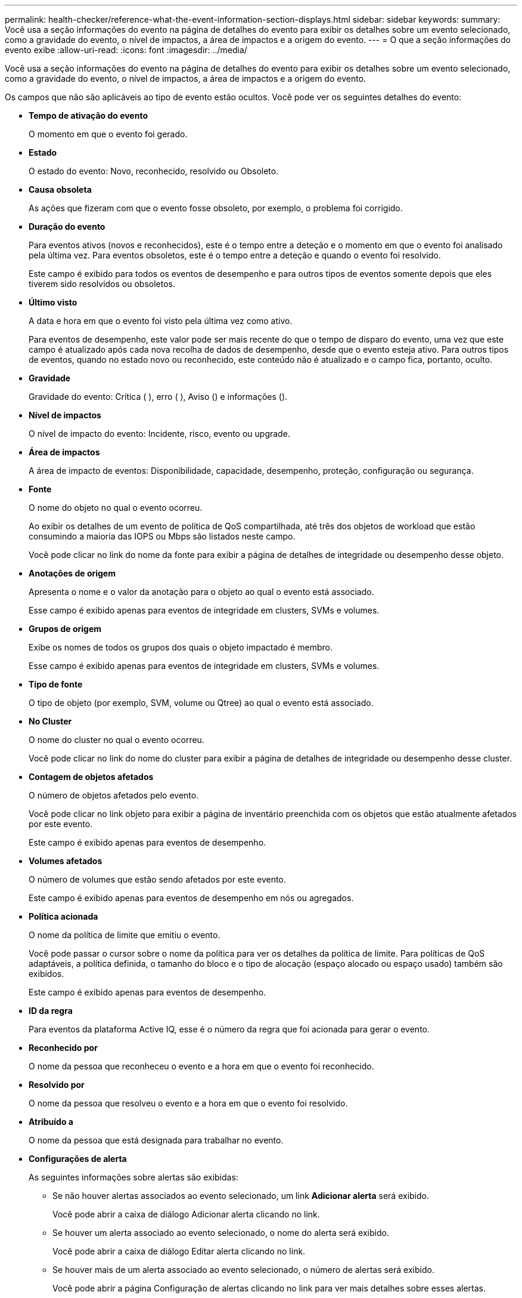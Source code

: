 ---
permalink: health-checker/reference-what-the-event-information-section-displays.html 
sidebar: sidebar 
keywords:  
summary: Você usa a seção informações do evento na página de detalhes do evento para exibir os detalhes sobre um evento selecionado, como a gravidade do evento, o nível de impactos, a área de impactos e a origem do evento. 
---
= O que a seção informações do evento exibe
:allow-uri-read: 
:icons: font
:imagesdir: ../media/


[role="lead"]
Você usa a seção informações do evento na página de detalhes do evento para exibir os detalhes sobre um evento selecionado, como a gravidade do evento, o nível de impactos, a área de impactos e a origem do evento.

Os campos que não são aplicáveis ao tipo de evento estão ocultos. Você pode ver os seguintes detalhes do evento:

* *Tempo de ativação do evento*
+
O momento em que o evento foi gerado.

* *Estado*
+
O estado do evento: Novo, reconhecido, resolvido ou Obsoleto.

* *Causa obsoleta*
+
As ações que fizeram com que o evento fosse obsoleto, por exemplo, o problema foi corrigido.

* *Duração do evento*
+
Para eventos ativos (novos e reconhecidos), este é o tempo entre a deteção e o momento em que o evento foi analisado pela última vez. Para eventos obsoletos, este é o tempo entre a deteção e quando o evento foi resolvido.

+
Este campo é exibido para todos os eventos de desempenho e para outros tipos de eventos somente depois que eles tiverem sido resolvidos ou obsoletos.

* *Último visto*
+
A data e hora em que o evento foi visto pela última vez como ativo.

+
Para eventos de desempenho, este valor pode ser mais recente do que o tempo de disparo do evento, uma vez que este campo é atualizado após cada nova recolha de dados de desempenho, desde que o evento esteja ativo. Para outros tipos de eventos, quando no estado novo ou reconhecido, este conteúdo não é atualizado e o campo fica, portanto, oculto.

* *Gravidade*
+
Gravidade do evento: Crítica (image:../media/sev-critical-um60.png[""] ), erro (image:../media/sev-error-um60.png[""] ), Aviso (image:../media/sev-warning-um60.png[""]) e informações (image:../media/sev-information-um60.gif[""]).

* *Nível de impactos*
+
O nível de impacto do evento: Incidente, risco, evento ou upgrade.

* *Área de impactos*
+
A área de impacto de eventos: Disponibilidade, capacidade, desempenho, proteção, configuração ou segurança.

* *Fonte*
+
O nome do objeto no qual o evento ocorreu.

+
Ao exibir os detalhes de um evento de política de QoS compartilhada, até três dos objetos de workload que estão consumindo a maioria das IOPS ou Mbps são listados neste campo.

+
Você pode clicar no link do nome da fonte para exibir a página de detalhes de integridade ou desempenho desse objeto.

* *Anotações de origem*
+
Apresenta o nome e o valor da anotação para o objeto ao qual o evento está associado.

+
Esse campo é exibido apenas para eventos de integridade em clusters, SVMs e volumes.

* *Grupos de origem*
+
Exibe os nomes de todos os grupos dos quais o objeto impactado é membro.

+
Esse campo é exibido apenas para eventos de integridade em clusters, SVMs e volumes.

* *Tipo de fonte*
+
O tipo de objeto (por exemplo, SVM, volume ou Qtree) ao qual o evento está associado.

* *No Cluster*
+
O nome do cluster no qual o evento ocorreu.

+
Você pode clicar no link do nome do cluster para exibir a página de detalhes de integridade ou desempenho desse cluster.

* *Contagem de objetos afetados*
+
O número de objetos afetados pelo evento.

+
Você pode clicar no link objeto para exibir a página de inventário preenchida com os objetos que estão atualmente afetados por este evento.

+
Este campo é exibido apenas para eventos de desempenho.

* *Volumes afetados*
+
O número de volumes que estão sendo afetados por este evento.

+
Este campo é exibido apenas para eventos de desempenho em nós ou agregados.

* *Política acionada*
+
O nome da política de limite que emitiu o evento.

+
Você pode passar o cursor sobre o nome da política para ver os detalhes da política de limite. Para políticas de QoS adaptáveis, a política definida, o tamanho do bloco e o tipo de alocação (espaço alocado ou espaço usado) também são exibidos.

+
Este campo é exibido apenas para eventos de desempenho.

* *ID da regra*
+
Para eventos da plataforma Active IQ, esse é o número da regra que foi acionada para gerar o evento.

* *Reconhecido por*
+
O nome da pessoa que reconheceu o evento e a hora em que o evento foi reconhecido.

* *Resolvido por*
+
O nome da pessoa que resolveu o evento e a hora em que o evento foi resolvido.

* *Atribuído a*
+
O nome da pessoa que está designada para trabalhar no evento.

* *Configurações de alerta*
+
As seguintes informações sobre alertas são exibidas:

+
** Se não houver alertas associados ao evento selecionado, um link *Adicionar alerta* será exibido.
+
Você pode abrir a caixa de diálogo Adicionar alerta clicando no link.

** Se houver um alerta associado ao evento selecionado, o nome do alerta será exibido.
+
Você pode abrir a caixa de diálogo Editar alerta clicando no link.

** Se houver mais de um alerta associado ao evento selecionado, o número de alertas será exibido.
+
Você pode abrir a página Configuração de alertas clicando no link para ver mais detalhes sobre esses alertas.



+
Os alertas desativados não são exibidos.

* *Última notificação enviada*
+
A data e hora em que a notificação de alerta mais recente foi enviada.

* *Enviar por*
+
O mecanismo que foi usado para enviar a notificação de alerta: Email ou intercetação SNMP.

* * Execução de Script anterior*
+
O nome do script que foi executado quando o alerta foi gerado.



